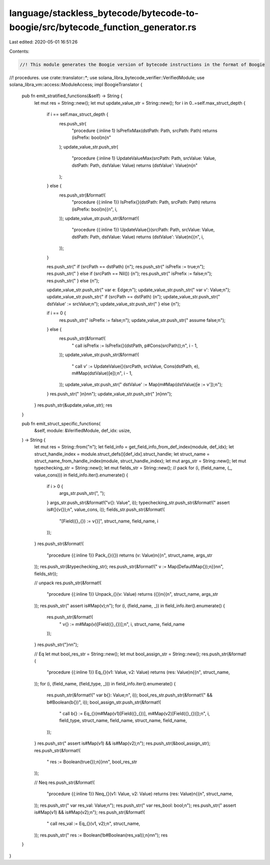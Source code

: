 language/stackless_bytecode/bytecode-to-boogie/src/bytecode_function_generator.rs
=================================================================================

Last edited: 2020-05-01 16:51:26

Contents:

.. code-block:: rs

    //! This module generates the Boogie version of bytecode instructions in the format of Boogie
//! procedures.
use crate::translator::*;
use solana_libra_bytecode_verifier::VerifiedModule;
use solana_libra_vm::access::ModuleAccess;
impl BoogieTranslator {
    pub fn emit_stratified_functions(&self) -> String {
        let mut res = String::new();
        let mut update_value_str = String::new();
        for i in 0..=self.max_struct_depth {
            if i == self.max_struct_depth {
                res.push_str(
                    "procedure {:inline 1} IsPrefixMax(dstPath: Path, srcPath: Path) returns (isPrefix: bool)\n{\n"
                );
                update_value_str.push_str(
                    "procedure {:inline 1} UpdateValueMax(srcPath: Path, srcValue: Value, dstPath: Path, dstValue: Value) returns (dstValue': Value)\n{\n"
                );
            } else {
                res.push_str(&format!(
                    "procedure {{:inline 1}} IsPrefix{}(dstPath: Path, srcPath: Path) returns (isPrefix: bool)\n{{\n",
                    i,
                ));
                update_value_str.push_str(&format!(
                    "procedure {{:inline 1}} UpdateValue{}(srcPath: Path, srcValue: Value, dstPath: Path, dstValue: Value) returns (dstValue': Value)\n{{\n",
                    i,
                ));
            }

            res.push_str("    if (srcPath == dstPath) {\n");
            res.push_str("        isPrefix := true;\n");
            res.push_str("    } else if (srcPath == Nil()) {\n");
            res.push_str("        isPrefix := false;\n");
            res.push_str("    } else {\n");

            update_value_str.push_str("    var e: Edge;\n");
            update_value_str.push_str("    var v': Value;\n");
            update_value_str.push_str("    if (srcPath == dstPath) {\n");
            update_value_str.push_str("        dstValue' := srcValue;\n");
            update_value_str.push_str("    } else {\n");

            if i == 0 {
                res.push_str("        isPrefix := false;\n");
                update_value_str.push_str("        assume false;\n");
            } else {
                res.push_str(&format!(
                    "        call isPrefix := IsPrefix{}(dstPath, p#Cons(srcPath));\n",
                    i - 1,
                ));
                update_value_str.push_str(&format!(
                    "        call v' := UpdateValue{}(srcPath, srcValue, Cons(dstPath, e), m#Map(dstValue)[e]);\n",
                    i - 1,
                ));
                update_value_str.push_str("        dstValue' := Map(m#Map(dstValue)[e := v']);\n");
            }
            res.push_str("    }\n}\n\n");
            update_value_str.push_str("    }\n}\n\n");
        }
        res.push_str(&update_value_str);
        res
    }

    pub fn emit_struct_specific_functions(
        &self,
        module: &VerifiedModule,
        def_idx: usize,
    ) -> String {
        let mut res = String::from("\n");
        let field_info = get_field_info_from_def_index(module, def_idx);
        let struct_handle_index = module.struct_defs()[def_idx].struct_handle;
        let struct_name = struct_name_from_handle_index(module, struct_handle_index);
        let mut args_str = String::new();
        let mut typechecking_str = String::new();
        let mut fields_str = String::new();
        // pack
        for (i, (field_name, (_, value_cons))) in field_info.iter().enumerate() {
            if i > 0 {
                args_str.push_str(", ");
            }
            args_str.push_str(&format!("v{}: Value", i));
            typechecking_str.push_str(&format!("    assert is#{}(v{});\n", value_cons, i));
            fields_str.push_str(&format!(
                "[Field({}_{}) := v{}]",
                struct_name, field_name, i
            ));
        }
        res.push_str(&format!(
            "procedure {{:inline 1}} Pack_{}({}) returns (v: Value)\n{{\n",
            struct_name, args_str
        ));
        res.push_str(&typechecking_str);
        res.push_str(&format!("    v := Map(DefaultMap{});\n}}\n\n", fields_str));

        // unpack
        res.push_str(&format!(
            "procedure {{:inline 1}} Unpack_{}(v: Value) returns ({})\n{{\n",
            struct_name, args_str
        ));
        res.push_str("    assert is#Map(v);\n");
        for (i, (field_name, _)) in field_info.iter().enumerate() {
            res.push_str(&format!(
                "    v{} := m#Map(v)[Field({}_{})];\n",
                i, struct_name, field_name
            ));
        }
        res.push_str("}\n\n");

        // Eq
        let mut bool_res_str = String::new();
        let mut bool_assign_str = String::new();
        res.push_str(&format!(
            "procedure {{:inline 1}} Eq_{}(v1: Value, v2: Value) returns (res: Value)\n{{\n",
            struct_name,
        ));
        for (i, (field_name, (field_type, _))) in field_info.iter().enumerate() {
            res.push_str(&format!("    var b{}: Value;\n", i));
            bool_res_str.push_str(&format!(" && b#Boolean(b{})", i));
            bool_assign_str.push_str(&format!(
                "    call b{} := Eq_{}(m#Map(v1)[Field({}_{})], m#Map(v2)[Field({}_{})]);\n",
                i, field_type, struct_name, field_name, struct_name, field_name,
            ));
        }
        res.push_str("    assert is#Map(v1) && is#Map(v2);\n");
        res.push_str(&bool_assign_str);
        res.push_str(&format!(
            "    res := Boolean(true{});\n}}\n\n",
            bool_res_str
        ));

        // Neq
        res.push_str(&format!(
            "procedure {{:inline 1}} Neq_{}(v1: Value, v2: Value) returns (res: Value)\n{{\n",
            struct_name,
        ));
        res.push_str("    var res_val: Value;\n");
        res.push_str("    var res_bool: bool;\n");
        res.push_str("    assert is#Map(v1) && is#Map(v2);\n");
        res.push_str(&format!(
            "    call res_val := Eq_{}(v1, v2);\n",
            struct_name,
        ));
        res.push_str("    res := Boolean(!b#Boolean(res_val));\n}\n\n");
        res
    }
}


